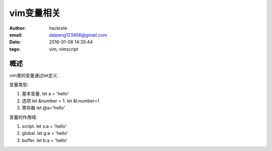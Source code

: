 vim变量相关
===========

:author: hackrole
:email: daipeng123456@gmail.com
:date: 2016-01-08 14:35:44
:tags: vim, vimscript


概述
----

vim里的变量通过let定义.

变量类型:

1) 基本变量. let a = 'hello'

2) 选项 let &number = 1. let &l:number=1

3) 寄存器 let @a='hello'


变量的作用域:

1) script. let s:a = 'hello'

2) global. let g:a = 'hello'

3) buffer. let b:a = 'hello'
